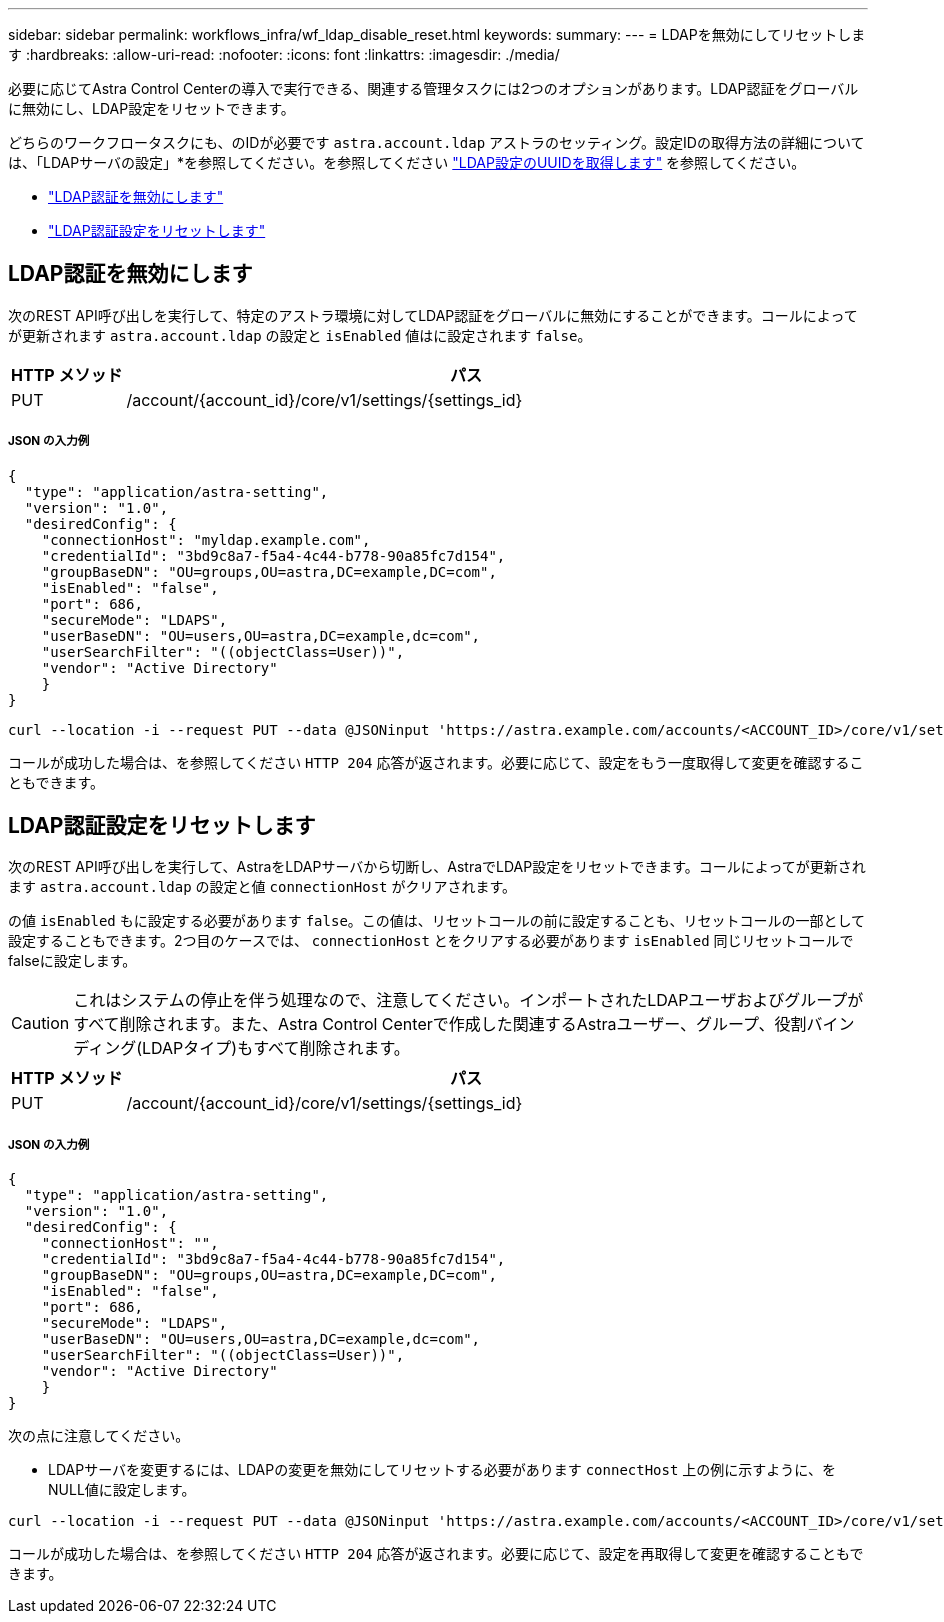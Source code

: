 ---
sidebar: sidebar 
permalink: workflows_infra/wf_ldap_disable_reset.html 
keywords:  
summary:  
---
= LDAPを無効にしてリセットします
:hardbreaks:
:allow-uri-read: 
:nofooter: 
:icons: font
:linkattrs: 
:imagesdir: ./media/


[role="lead"]
必要に応じてAstra Control Centerの導入で実行できる、関連する管理タスクには2つのオプションがあります。LDAP認証をグローバルに無効にし、LDAP設定をリセットできます。

どちらのワークフロータスクにも、のIDが必要です `astra.account.ldap` アストラのセッティング。設定IDの取得方法の詳細については、「LDAPサーバの設定」*を参照してください。を参照してください link:../workflows_infra/wf_ldap_configure_server.html#3-retrieve-the-uuid-of-the-ldap-setting["LDAP設定のUUIDを取得します"] を参照してください。

* link:../workflows_infra/wf_ldap_disable_reset.html#disable-ldap-authentication["LDAP認証を無効にします"]
* link:../workflows_infra/wf_ldap_disable_reset.html#reset-the-ldap-authentication-configuration["LDAP認証設定をリセットします"]




== LDAP認証を無効にします

次のREST API呼び出しを実行して、特定のアストラ環境に対してLDAP認証をグローバルに無効にすることができます。コールによってが更新されます `astra.account.ldap` の設定と `isEnabled` 値はに設定されます `false`。

[cols="1,6"]
|===
| HTTP メソッド | パス 


| PUT | /account/{account_id}/core/v1/settings/{settings_id} 
|===


===== JSON の入力例

[source, json]
----
{
  "type": "application/astra-setting",
  "version": "1.0",
  "desiredConfig": {
    "connectionHost": "myldap.example.com",
    "credentialId": "3bd9c8a7-f5a4-4c44-b778-90a85fc7d154",
    "groupBaseDN": "OU=groups,OU=astra,DC=example,DC=com",
    "isEnabled": "false",
    "port": 686,
    "secureMode": "LDAPS",
    "userBaseDN": "OU=users,OU=astra,DC=example,dc=com",
    "userSearchFilter": "((objectClass=User))",
    "vendor": "Active Directory"
    }
}
----
[source, curl]
----
curl --location -i --request PUT --data @JSONinput 'https://astra.example.com/accounts/<ACCOUNT_ID>/core/v1/settings/<SETTING_ID>' --header 'Content-Type: application/astra-setting+json' --header 'Accept: */*' --header 'Authorization: Bearer <API_TOKEN>'
----
コールが成功した場合は、を参照してください `HTTP 204` 応答が返されます。必要に応じて、設定をもう一度取得して変更を確認することもできます。



== LDAP認証設定をリセットします

次のREST API呼び出しを実行して、AstraをLDAPサーバから切断し、AstraでLDAP設定をリセットできます。コールによってが更新されます `astra.account.ldap` の設定と値 `connectionHost` がクリアされます。

の値 `isEnabled` もに設定する必要があります `false`。この値は、リセットコールの前に設定することも、リセットコールの一部として設定することもできます。2つ目のケースでは、 `connectionHost` とをクリアする必要があります `isEnabled` 同じリセットコールでfalseに設定します。


CAUTION: これはシステムの停止を伴う処理なので、注意してください。インポートされたLDAPユーザおよびグループがすべて削除されます。また、Astra Control Centerで作成した関連するAstraユーザー、グループ、役割バインディング(LDAPタイプ)もすべて削除されます。

[cols="1,6"]
|===
| HTTP メソッド | パス 


| PUT | /account/{account_id}/core/v1/settings/{settings_id} 
|===


===== JSON の入力例

[source, json]
----
{
  "type": "application/astra-setting",
  "version": "1.0",
  "desiredConfig": {
    "connectionHost": "",
    "credentialId": "3bd9c8a7-f5a4-4c44-b778-90a85fc7d154",
    "groupBaseDN": "OU=groups,OU=astra,DC=example,DC=com",
    "isEnabled": "false",
    "port": 686,
    "secureMode": "LDAPS",
    "userBaseDN": "OU=users,OU=astra,DC=example,dc=com",
    "userSearchFilter": "((objectClass=User))",
    "vendor": "Active Directory"
    }
}
----
次の点に注意してください。

* LDAPサーバを変更するには、LDAPの変更を無効にしてリセットする必要があります `connectHost` 上の例に示すように、をNULL値に設定します。


[source, curl]
----
curl --location -i --request PUT --data @JSONinput 'https://astra.example.com/accounts/<ACCOUNT_ID>/core/v1/settings/<SETTING_ID>' --header 'Content-Type: application/astra-setting+json' --header 'Accept: */*' --header 'Authorization: Bearer <API_TOKEN>'
----
コールが成功した場合は、を参照してください `HTTP 204` 応答が返されます。必要に応じて、設定を再取得して変更を確認することもできます。
